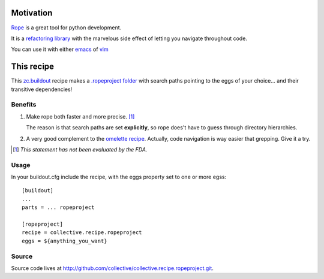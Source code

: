 Motivation
==========

`Rope <http://rope.sourceforge.net/>`_ is a great tool for python development.

It is a `refactoring library <http://rope.sourceforge.net/overview.html>`_
with the marvelous side effect of letting you navigate throughout code.

You can use it with either `emacs <http://rope.sourceforge.net/ropemacs.html>`_
of `vim <http://rope.sourceforge.net/ropevim.html>`_

This recipe
===========

This `zc.buildout <http://www.buildout.org/>`_ recipe makes a
`.ropeproject folder <http://rope.sourceforge.net/overview.html#ropeproject-folder>`_
with search paths pointing to the eggs of your choice... and their transitive dependencies!

Benefits
~~~~~~~~

1. Make rope both faster and more precise. [#]_

   The reason is that search paths are set **explicitly**,
   so rope does't have to guess through directory hierarchies.

2. A very good complement to the `omelette recipe <http://pypi.python.org/pypi/collective.recipe.omelette>`_.
   Actually, code navigation is way easier that grepping. Give it a try.

.. [#] *This statement has not been evaluated by the FDA.*


Usage
~~~~~

In your buildout.cfg include the recipe, with the eggs property set to one or more egss::

    [buildout]
    ...
    parts = ... ropeproject

    [ropeproject]
    recipe = collective.recipe.ropeproject
    eggs = ${anything_you_want}

Source
~~~~~~

Source code lives at http://github.com/collective/collective.recipe.ropeproject.git.
